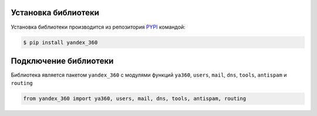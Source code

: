 Установка библиотеки
====================

Установка библиотеки производится из репозитория `PYPI <https://pypi.org/project/yandex-360/>`_ командой:

.. code-block:: console

    $ pip install yandex_360

Подключение библиотеки
======================

Библиотека является пакетом ``yandex_360`` с модулями функций ``ya360``, ``users``, ``mail``, ``dns``, ``tools``, ``antispam`` и ``routing``

.. code-block:: python

    from yandex_360 import ya360, users, mail, dns, tools, antispam, routing
